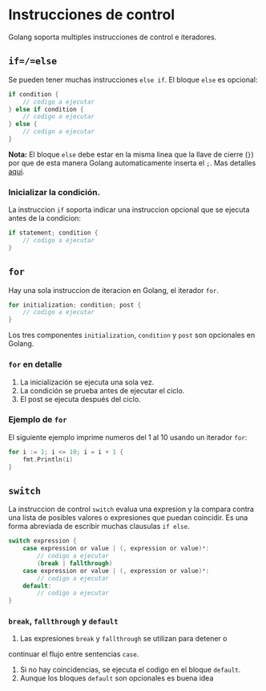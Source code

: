 * Instrucciones de control
  :PROPERTIES:
  :CUSTOM_ID: instrucciones-de-control
  :END:

Golang soporta multiples instrucciones de control e iteradores.

** =if=/=else=
   :PROPERTIES:
   :CUSTOM_ID: if---else-if---else
   :END:

Se pueden tener muchas instrucciones =else if=. El bloque =else= es
opcional:

#+begin_src go
  if condition {
      // codigo a ejecutar
  } else if condition {
      // codigo a ejecutar
  } else {
      // codigo a ejecutar
  }
#+end_src

*Nota:* El bloque =else= debe estar en la misma linea que la llave de
cierre (=}=) por que de esta manera Golang automaticamente inserta el
=;=. Mas detalles [[https://golang.org/ref/spec#Semicolons][aqui]].

*** Inicializar la condición.

La instruccion =if= soporta indicar una instruccion opcional que se
ejecuta antes de la condicion:

#+begin_src go
  if statement; condition {
      // codigo a ejecutar
  }
#+end_src

** =for=
   :PROPERTIES:
   :CUSTOM_ID: for
   :END:

Hay una sola instruccion de iteracion en Golang, el iterador =for=.

#+begin_src go
  for initialization; condition; post {
      // codigo a ejecutar
  }
#+end_src

Los tres componentes =initialization=, =condition= y =post= son
opcionales en Golang.

*** =for= en detalle

1. La inicialización se ejecuta una sola vez.
2. La condición se prueba antes de ejecutar el ciclo.
3. El post se ejecuta después del ciclo.

*** Ejemplo de =for=

El siguiente ejemplo imprime numeros del 1 al 10 usando un iterador
=for=:

#+begin_src go
  for i := 1; i <= 10; i = i + 1 {
      fmt.Println(i)
  }
#+end_src

** =switch=
   :PROPERTIES:
   :CUSTOM_ID: switch
   :END:

La instruccion de control =switch= evalua una expresion y la compara
contra una lista de posibles valores o expresiones que puedan coincidir.
Es una forma abreviada de escribir muchas clausulas =if else=.

#+begin_src go
  switch expression {
      case expression or value | (, expression or value)*:
          // codigo a ejecutar
	      (break | fallthrough)
      case expression or value | (, expression or value)*:
          // codigo a ejecutar
      default:
          // codigo a ejecutar
  }
#+end_src

*** =break=, =fallthrough= y =default=

1. Las expresiones =break= y =fallthrough= se utilizan para detener o
continuar el flujo entre sentencias =case=.
2. Si no hay coincidencias, se ejecuta el codigo en el bloque
   =default=.
3. Aunque los bloques =default= son opcionales es buena idea

